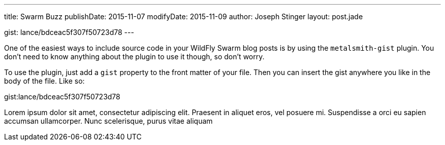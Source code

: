 ---
title: Swarm Buzz
publishDate: 2015-11-07
modifyDate: 2015-11-09
author: Joseph Stinger
layout: post.jade

gist: lance/bdceac5f307f50723d78
---

One of the easiest ways to include source code in your WildFly
Swarm blog posts is by using the `metalsmith-gist` plugin. You
don't need to know anything about the plugin to use it though,
so don't worry.

To use the plugin, just add a `gist` property to the front matter
of your file. Then you can insert the gist anywhere you like in
the body of the file. Like so:

gist:lance/bdceac5f307f50723d78

Lorem ipsum dolor sit amet, consectetur adipiscing elit. Praesent
in aliquet eros, vel posuere mi. Suspendisse a orci eu sapien
accumsan ullamcorper. Nunc scelerisque, purus vitae aliquam
